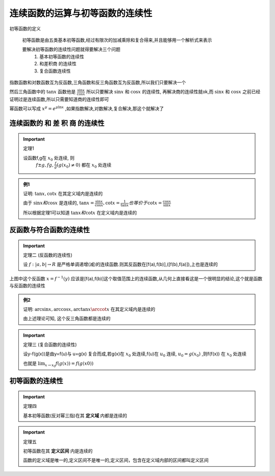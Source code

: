 
连续函数的运算与初等函数的连续性
==================================

初等函数的定义

    初等函数是由五类基本初等函数,经过有限次的加减乘除和复合得来,并且能够用一个解析式来表示

    要解决初等函数的连续性问题就得要解决三个问题
        1) 基本初等函数的连续性
        2) 和差积商 的连续性
        3) 复合函数连续性

.. image:: ../images/HSLX.png
   :alt: 函数极限图
   :width: 800px
   :align: center

指数函数和对数函数互为反函数,三角函数和反三角函数互为反函数,所以我们只要解决一个

然后三角函数中的 :math:`\tan{x}` 函数他是 :math:`\frac{\sin{x}}{\cos{x}}` 所以只要解决 :math:`\sin{x}` 和  :math:`\cos{x}` 的连续性, 再解决商的连续性就ok,而 :math:`\sin{x}` 和  :math:`\cos{x}` 之前已经证明过是连续函数,所以只需要知道商的连续性即可

幂函数可以写成 :math:`x^{\mu}=e^{\mu \ln{x}}` ,如果指数解决,对数解决,复合解决,那这个就解决了


连续函数的 和 差 积 商 的连续性
^^^^^^^^^^^^^^^^^^^^^^^^^^^^^^^^^^^
 

.. important:: 定理1

   设函数f,g在 :math:`x_0` 处连续, 则
        :math:`f\pm g, fg, \frac{f}{g} (g(x_0)\neq0)` 都在 :math:`x_0` 处连续   

.. admonition:: 例1
    
    证明: :math:`\tan{x}, \cot{x}` 在其定义域内是连续的

    由于 :math:`\sin{x} 和 \cos{x}`  是连续的, :math:`\tan{x}=\frac{\sin{x}}{\cos{x}}, \cot{x} = \frac{1}{\tan{x}} 也等价于 \cot{x} = \frac{\cos{x}}{\sin{x}}`   

    所以根据定理1可以知道 :math:`\tan{x}和 \cot{x}` 在定义域内是连续的 

反函数与符合函数的连续性
^^^^^^^^^^^^^^^^^^^^^^^^^^^^

.. important:: 定理二 (反函数的连续性)

   设 :math:`f:|a,b|\rightarrow R` 是严格单调递增(减)的连续函数.则其反函数在[f(a),f(b)],([f(b),f(a)]),上也是连续的 

.. image:: ../images/lx1.png
    :alt: 函数与反函数连续
    :width: 600px
    :align: center

上图中这个反函数 :math:`x=f^{-1}(y)` 应该是[f(a),f(b)]这个取值范围上的连续函数,从几何上直接看这是一个很明显的结论,这个就是函数与反函数的连续性

.. admonition:: 例2

    证明: :math:`\arcsin{x}, \arccos{x}, \arctan{x} \arccot{x}` 在其定义域内是连续的

    由上述理论可知, 这个反三角函数都是连续的 

.. important:: 定理三 (复合函数的连续性)

    设y-f(g(x))是由y=f(u)与 u=g(x) 复合而成,若g(x)在 :math:`x_0` 处连续,f(u)在 :math:`u_0` 连续, :math:`u_0=g(x_0)` ,则f(f(x)) 在 :math:`x_0` 处连续  

    也就是 :math:`\lim_{x\rightarrow x_0}{f(g(x))}=f(g(x0))` 

初等函数的连续性
^^^^^^^^^^^^^^^^^^^^^^^^^^^^^^

.. important:: 定理四

    基本初等函数(反对幂三指)在其 **定义域** 内都是连续的

.. important:: 定理五

    初等函数在其 **定义区间** 内是连续的

    函数的定义域是唯一的,定义区间不是唯一的,定义区间，包含在定义域内部的区间都叫定义区间